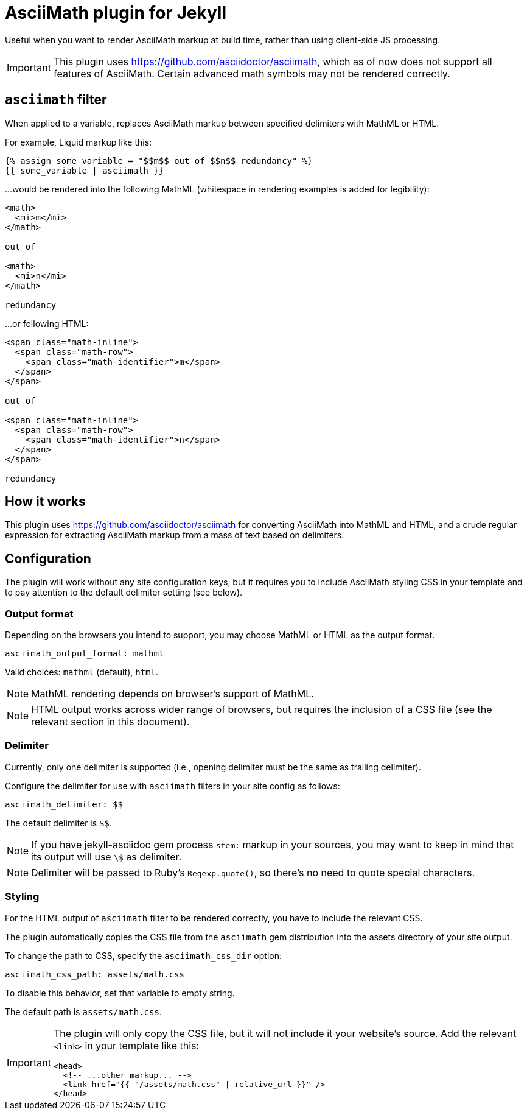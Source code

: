 = AsciiMath plugin for Jekyll

Useful when you want to render AsciiMath markup at build time,
rather than using client-side JS processing.

IMPORTANT: This plugin uses https://github.com/asciidoctor/asciimath,
which as of now does not support all features of AsciiMath.
Certain advanced math symbols may not be rendered correctly.

== `asciimath` filter

When applied to a variable, replaces AsciiMath markup between specified delimiters
with MathML or HTML.

For example, Liquid markup like this:

[source,liquid]
--
{% assign some_variable = "$$m$$ out of $$n$$ redundancy" %}
{{ some_variable | asciimath }}
--

…would be rendered into the following MathML
(whitespace in rendering examples is added for legibility):

[source,html]
--
<math>
  <mi>m</mi>
</math>

out of

<math>
  <mi>n</mi>
</math>

redundancy
--

…or following HTML:

[source,html]
--
<span class="math-inline">
  <span class="math-row">
    <span class="math-identifier">m</span>
  </span>
</span>

out of

<span class="math-inline">
  <span class="math-row">
    <span class="math-identifier">n</span>
  </span>
</span>

redundancy
--

== How it works

This plugin uses https://github.com/asciidoctor/asciimath for converting AsciiMath
into MathML and HTML,
and a crude regular expression for extracting AsciiMath markup from a mass of text
based on delimiters.

== Configuration

The plugin will work without any site configuration keys,
but it requires you to include AsciiMath styling CSS in your template
and to pay attention to the default delimiter setting (see below).

=== Output format

Depending on the browsers you intend to support, you may choose
MathML or HTML as the output format.

[source,yaml]
--
asciimath_output_format: mathml
--

Valid choices: `mathml` (default), `html`.

NOTE: MathML rendering depends on browser’s support of MathML.

NOTE: HTML output works across wider range of browsers,
but requires the inclusion of a CSS file
(see the relevant section in this document).

=== Delimiter

Currently, only one delimiter is supported
(i.e., opening delimiter must be the same as trailing delimiter).

Configure the delimiter for use with `asciimath` filters in your site config
as follows:

[source,yaml]
--
asciimath_delimiter: $$
--

The default delimiter is `$$`.

NOTE: If you have jekyll-asciidoc gem process `stem:` markup in your sources,
you may want to keep in mind that its output will use `\$` as delimiter.

NOTE: Delimiter will be passed to Ruby’s `Regexp.quote()`,
so there’s no need to quote special characters.

=== Styling

For the HTML output of `asciimath` filter to be rendered correctly,
you have to include the relevant CSS.

The plugin automatically copies the CSS file from the `asciimath` gem
distribution into the assets directory of your site output.

To change the path to CSS, specify the `asciimath_css_dir` option:

[source,yaml]
--
asciimath_css_path: assets/math.css
--

To disable this behavior, set that variable to empty string.

The default path is `assets/math.css`.

[IMPORTANT]
====
The plugin will only copy the CSS file, but it will not
include it your website’s source.
Add the relevant `<link>` in your template like this:

[source,html]
--
<head>
  <!-- ...other markup... -->
  <link href="{{ "/assets/math.css" | relative_url }}" />
</head>
--
====
